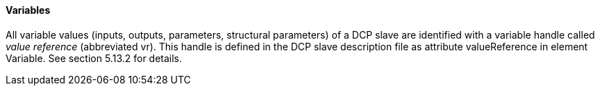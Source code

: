 ==== Variables
All variable values (inputs, outputs, parameters, structural parameters) of a DCP slave are identified with a variable handle called _value reference_ (abbreviated vr). This handle is defined in the DCP slave description file as attribute +valueReference+ in element Variable. See section 5.13.2 for details.
